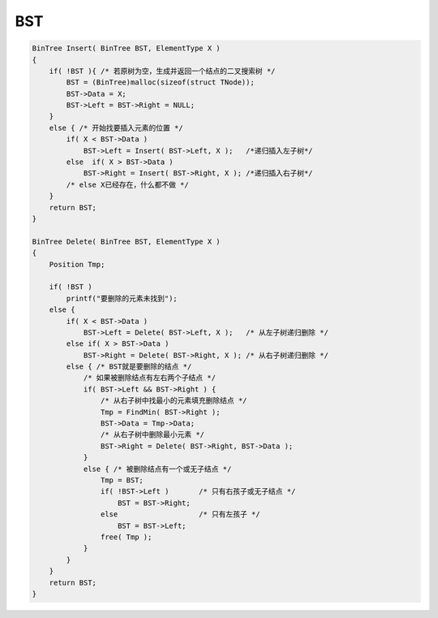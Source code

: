 =========================
BST
=========================

.. code:: cpp

    BinTree Insert( BinTree BST, ElementType X )
    {
        if( !BST ){ /* 若原树为空，生成并返回一个结点的二叉搜索树 */
            BST = (BinTree)malloc(sizeof(struct TNode));
            BST->Data = X;
            BST->Left = BST->Right = NULL;
        }
        else { /* 开始找要插入元素的位置 */
            if( X < BST->Data )
                BST->Left = Insert( BST->Left, X );   /*递归插入左子树*/
            else  if( X > BST->Data )
                BST->Right = Insert( BST->Right, X ); /*递归插入右子树*/
            /* else X已经存在，什么都不做 */
        }
        return BST;
    }

    BinTree Delete( BinTree BST, ElementType X )
    {
        Position Tmp;

        if( !BST )
            printf("要删除的元素未找到");
        else {
            if( X < BST->Data )
                BST->Left = Delete( BST->Left, X );   /* 从左子树递归删除 */
            else if( X > BST->Data )
                BST->Right = Delete( BST->Right, X ); /* 从右子树递归删除 */
            else { /* BST就是要删除的结点 */
                /* 如果被删除结点有左右两个子结点 */
                if( BST->Left && BST->Right ) {
                    /* 从右子树中找最小的元素填充删除结点 */
                    Tmp = FindMin( BST->Right );
                    BST->Data = Tmp->Data;
                    /* 从右子树中删除最小元素 */
                    BST->Right = Delete( BST->Right, BST->Data );
                }
                else { /* 被删除结点有一个或无子结点 */
                    Tmp = BST;
                    if( !BST->Left )       /* 只有右孩子或无子结点 */
                        BST = BST->Right;
                    else                   /* 只有左孩子 */
                        BST = BST->Left;
                    free( Tmp );
                }
            }
        }
        return BST;
    }
